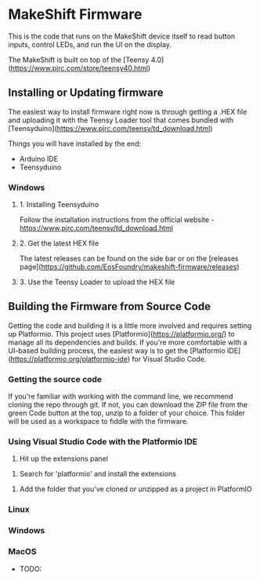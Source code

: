 * MakeShift Firmware
  :PROPERTIES:
  :TOC:      :include all
  :END:

This is the code that runs on the MakeShift device itself to read button inputs, control LEDs, and run the UI on the display.

The MakeShift is built on top of the [Teensy 4.0](https://www.pjrc.com/store/teensy40.html)

** Installing or Updating firmware

The easiest way to install firmware right now is through getting a .HEX file and uploading it with the Teensy Loader tool that comes bundled with [Teensyduino](https://www.pjrc.com/teensy/td_download.html)

Things you will have installed by the end:

- Arduino IDE
- Teensyduino

*** Windows

**** 1. Installing Teensyduino

Follow the installation instructions from the official website - https://www.pjrc.com/teensy/td_download.html 

**** 2. Get the latest HEX file

The latest releases can be found on the side bar or on the [releases page](https://github.com/EosFoundry/makeshift-firmware/releases)

**** 3. Use the Teensy Loader to upload the HEX file



** Building the Firmware from Source Code

Getting the code and building it is a little more involved and requires setting up Platformio. This project uses [Platformio](https://platformio.org/) to manage all its dependencies and builds. If you're more comfortable with a UI-based building process, the easiest way is to get the [Platformio IDE](https://platformio.org/platformio-ide) for Visual Studio Code.

*** Getting the source code

If you're familiar with working with the command line, we recommend cloning the repo through git. If not, you can download the ZIP file from the green Code button at the top, unzip to a folder of your choice. This folder will be used as a workspace to fiddle with the firmware.

*** Using Visual Studio Code with the Platformio IDE

1. Hit up the extensions panel
[[./docs/img/pio_setup_1.png]]

2. Search for 'platformio' and install the extensions
[[./docs/img/pio_setup_2.png]]

3. Add the folder that you've cloned or unzipped as a project in PlatformIO
[[./docs/img/pio_setup_3.png]]


*** Linux
*** Windows
*** MacOS

- TODO:
